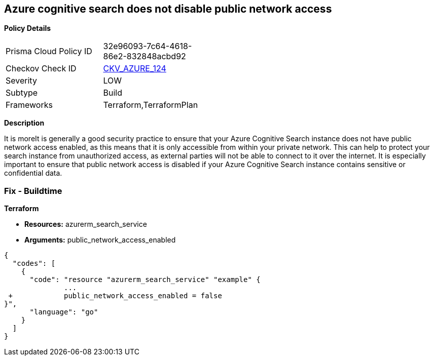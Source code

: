 == Azure cognitive search does not disable public network access


*Policy Details* 

[width=45%]
[cols="1,1"]
|=== 
|Prisma Cloud Policy ID 
| 32e96093-7c64-4618-86e2-832848acbd92

|Checkov Check ID 
| https://github.com/bridgecrewio/checkov/tree/master/checkov/terraform/checks/resource/azure/AzureSearchPublicNetworkAccessDisabled.py[CKV_AZURE_124]

|Severity
|LOW

|Subtype
|Build

|Frameworks
|Terraform,TerraformPlan

|=== 



*Description* 


It is moreIt is generally a good security practice to ensure that your Azure Cognitive Search instance does not have public network access enabled, as this means that it is only accessible from within your private network.
This can help to protect your search instance from unauthorized access, as external parties will not be able to connect to it over the internet.
It is especially important to ensure that public network access is disabled if your Azure Cognitive Search instance contains sensitive or confidential data.

=== Fix - Buildtime


*Terraform* 


* *Resources:* azurerm_search_service
* *Arguments:* public_network_access_enabled


[source,go]
----
{
  "codes": [
    {
      "code": "resource "azurerm_search_service" "example" {
              ...
 +            public_network_access_enabled = false
}",
      "language": "go"
    }
  ]
}
----
